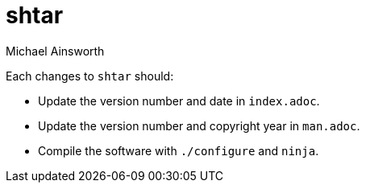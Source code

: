 = shtar
Michael Ainsworth

Each changes to `shtar` should:

- Update the version number and date in `index.adoc`.
- Update the version number and copyright year in  `man.adoc`.
- Compile the software with `./configure` and `ninja`.
